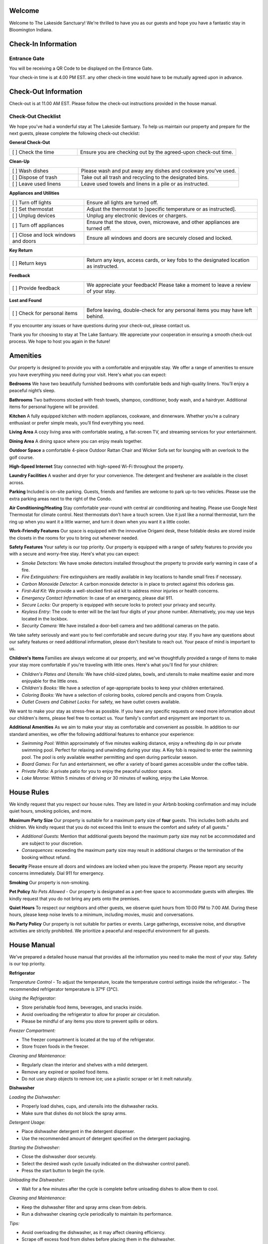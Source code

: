 Welcome
-------

Welcome to The Lakeside Sanctuary! We're thrilled to have you as our guests and hope you have a fantastic stay in Bloomington Indiana.

Check-In Information
--------------------

Entrance Gate
~~~~~~~~~~~~~
You will be receiving a QR Code to be displayed on the Entrance Gate. 

Your check-in time is at 4.00 PM EST. any other check-in time would have to be mutually agreed upon in advance.



Check-Out Information
---------------------

Check-out is at 11.00 AM EST. Please follow the check-out instructions provided in the house manual.

Check-Out Checklist
~~~~~~~~~~~~~~~~~~~

We hope you've had a wonderful stay at The Lakeside Santuary. To help us maintain our property and prepare for the next guests, please complete the following check-out checklist:

**General Check-Out**

.. list-table::
   :widths: 30 70
   :header-rows: 0

   * - [ ] Check the time
     - Ensure you are checking out by the agreed-upon check-out time.

**Clean-Up**

.. list-table::
   :widths: 30 70
   :header-rows: 0

   * - [ ] Wash dishes
     - Please wash and put away any dishes and cookware you've used.
   * - [ ] Dispose of trash
     - Take out all trash and recycling to the designated bins.
   * - [ ] Leave used linens
     - Leave used towels and linens in a pile or as instructed.

**Appliances and Utilities**

.. list-table::
   :widths: 30 70
   :header-rows: 0

   * - [ ] Turn off lights
     - Ensure all lights are turned off.
   * - [ ] Set thermostat
     - Adjust the thermostat to [specific temperature or as instructed].
   * - [ ] Unplug devices
     - Unplug any electronic devices or chargers.
   * - [ ] Turn off appliances
     - Ensure that the stove, oven, microwave, and other appliances are turned off.
   * - [ ] Close and lock windows and doors
     - Ensure all windows and doors are securely closed and locked.

**Key Return**

.. list-table::
   :widths: 30 70
   :header-rows: 0

   * - [ ] Return keys
     - Return any keys, access cards, or key fobs to the designated location as instructed.

**Feedback**

.. list-table::
   :widths: 30 70
   :header-rows: 0

   * - [ ] Provide feedback
     - We appreciate your feedback! Please take a moment to leave a review of your stay.

**Lost and Found**

.. list-table::
   :widths: 30 70
   :header-rows: 0

   * - [ ] Check for personal items
     - Before leaving, double-check for any personal items you may have left behind.

If you encounter any issues or have questions during your check-out, please contact us.

Thank you for choosing to stay at The Lake Santuary. We appreciate your cooperation in ensuring a smooth check-out process. We hope to host you again in the future!


Amenities
---------

Our property is designed to provide you with a comfortable and enjoyable stay. We offer a range of amenities to ensure you have everything you need during your visit. Here's what you can expect:

**Bedrooms**
We have two beautifully furnished bedrooms with comfortable beds and high-quality linens. You’ll enjoy a peaceful night’s sleep.

**Bathrooms**
Two bathrooms stocked with fresh towels, shampoo, conditioner, body wash, and a hairdryer. Additional items for personal hygiene will be provided.

**Kitchen**
A fully equipped kitchen with modern appliances, cookware, and dinnerware. Whether you’re a culinary enthusiast or prefer simple meals, you’ll find everything you need.

**Living Area**
A cozy living area with comfortable seating, a flat-screen TV, and streaming services for your entertainment.

**Dining Area**
A dining space where you can enjoy meals together.

**Outdoor Space**
a comfortable 4-piece Outdoor Rattan Chair and Wicker Sofa set for lounging with an overlook to the golf course.

**High-Speed Internet**
Stay connected with high-speed Wi-Fi throughout the property.

**Laundry Facilities**
A washer and dryer for your convenience. The detergent and freshener are available in the closet across.

**Parking**
Included is on-site parking. Guests, friends and families are welcome to park up-to two vehicles. Please use the extra parking areas next to the right of the Condo.

**Air Conditioning/Heating**
Stay comfortable year-round with central air conditioning and heating.
Please use Google Nest Thermostat for climate control. Nest thermostats don’t have a touch screen. Use it just like a normal thermostat, turn the ring up when you want it a little warmer, and turn it down when you want it a little cooler.

**Work-Friendly Features**
Our space is equipped with the innovative Origami desk, these foldable desks are stored inside the closets in the rooms for you to bring out whenever needed.

**Safety Features**
Your safety is our top priority. Our property is equipped with a range of safety features to provide you with a secure and worry-free stay. Here's what you can expect:

- *Smoke Detectors:* We have smoke detectors installed throughout the property to provide early warning in case of a fire.

- *Fire Extinguishers:* Fire extinguishers are readily available in key locations to handle small fires if necessary.

- *Carbon Monoxide Detector:* A carbon monoxide detector is in place to protect against this odorless gas.

- *First-Aid Kit:* We provide a well-stocked first-aid kit to address minor injuries or health concerns.

- *Emergency Contact Information:* In case of an emergency, please dial 911.

- *Secure Locks:* Our property is equipped with secure locks to protect your privacy and security.

- *Keyless Entry:* The code to enter will be the last four digits of your phone number. Alternatively, you may use keys located in the lockbox.

- *Security Camera:* We have installed a door-bell camera and two additional cameras on the patio.

We take safety seriously and want you to feel comfortable and secure during your stay. If you have any questions about our safety features or need additional information, please don't hesitate to reach out. Your peace of mind is important to us.

**Children's Items**
Families are always welcome at our property, and we've thoughtfully provided a range of items to make your stay more comfortable if you're traveling with little ones. Here's what you'll find for your children:

- *Children's Plates and Utensils:* We have child-sized plates, bowls, and utensils to make mealtime easier and more enjoyable for the little ones.

- *Children's Books:* We have a selection of age-appropriate books to keep your children entertained.

- *Coloring Books:* We have a selection of coloring books, colored pencils and crayons from Crayola.

- *Outlet Covers and Cabinet Locks:* For safety, we have outlet covers available.

We want to make your stay as stress-free as possible. If you have any specific requests or need more information about our children's items, please feel free to contact us. Your family's comfort and enjoyment are important to us.

**Additional Amenities**
As we aim to make your stay as comfortable and convenient as possible. In addition to our standard amenities, we offer the following additional features to enhance your experience:

- *Swimming Pool:* Within approximately of five minutes walking distance, enjoy a refreshing dip in our private swimming pool. Perfect for relaxing and unwinding during your stay.  A Key fob is required to enter the swimming pool. The pool is only available weather permitting and  open during particular season.

- *Board Games:* For fun and entertainment, we offer a variety of board games accessible under the coffee table.

- *Private Patio:* A private patio for you to enjoy the peaceful outdoor space.

- *Lake Monroe:* Within 5 minutes of driving or 30 minutes of walking, enjoy the Lake Monroe.


House Rules
-----------

We kindly request that you respect our house rules. They are listed in your Airbnb booking confirmation and may include quiet hours, smoking policies, and more.

**Maximum Party Size** Our property is suitable for a maximum party size of **four** guests. This includes both adults and children. We kindly request that you do not exceed this limit to ensure the comfort and safety of all guests."

- *Additional Guests:* Mention that additional guests beyond the maximum party size may not be accommodated and are subject to your discretion.

- *Consequences:* exceeding the maximum party size may result in additional charges or the termination of the booking without refund.

**Security** Please ensure all doors and windows are locked when you leave the property. Please report any security concerns immediately. Dial 911 for emergency.

**Smoking** Our property is non-smoking.

**Pet Policy** *No Pets Allowed* - Our property is designated as a pet-free space to accommodate guests with allergies. We kindly request that you do not bring any pets onto the premises.

**Quiet Hours** To respect our neighbors and other guests, we observe quiet hours from 10:00 PM to 7:00 AM. During these hours, please keep noise levels to a minimum, including movies, music and conversations.

**No Party Policy** Our property is not suitable for parties or events. Large gatherings, excessive noise, and disruptive activities are strictly prohibited. We prioritize a peaceful and respectful environment for all guests.

House Manual
------------

We've prepared a detailed house manual that provides all the information you need to make the most of your stay. Safety is our top priority.

**Refrigerator**

*Temperature Control*
- To adjust the temperature, locate the temperature control settings inside the refrigerator.
- The recommended refrigerator temperature is 37°F (3°C).

*Using the Refrigerator:*

- Store perishable food items, beverages, and snacks inside.
- Avoid overloading the refrigerator to allow for proper air circulation.
- Please be mindful of any items you store to prevent spills or odors.

*Freezer Compartment:*

- The freezer compartment is located at the top of the refrigerator.
- Store frozen foods in the freezer.

*Cleaning and Maintenance:*

- Regularly clean the interior and shelves with a mild detergent.
- Remove any expired or spoiled food items.
- Do not use sharp objects to remove ice; use a plastic scraper or let it melt naturally.

**Dishwasher**

*Loading the Dishwasher:*

- Properly load dishes, cups, and utensils into the dishwasher racks.
- Make sure that dishes do not block the spray arms.

*Detergent Usage:*

- Place dishwasher detergent in the detergent dispenser.
- Use the recommended amount of detergent specified on the detergent packaging.

*Starting the Dishwasher:*

- Close the dishwasher door securely.
- Select the desired wash cycle (usually indicated on the dishwasher control panel).
- Press the start button to begin the cycle.

*Unloading the Dishwasher:*

- Wait for a few minutes after the cycle is complete before unloading dishes to allow them to cool.

*Cleaning and Maintenance:*

- Keep the dishwasher filter and spray arms clean from debris.
- Run a dishwasher cleaning cycle periodically to maintain its performance.

*Tips:*

- Avoid overloading the dishwasher, as it may affect cleaning efficiency.
- Scrape off excess food from dishes before placing them in the dishwasher.

If you encounter any issues with the refrigerator or dishwasher during your stay, please contact us for assistance. We want to ensure your experience is trouble-free and enjoyable.

**Washer**

*Loading the Washer:*

- Open the washer door and load your laundry items.
- Avoid overloading the washer to allow for proper cleaning and prevent tangling.

*Detergent Usage:*

- Add laundry detergent to the detergent dispenser. Use the recommended amount specified on the detergent packaging.

*Selecting a Wash Cycle:*

- Press the power button to turn on the washer.
- Use the control panel to select the desired wash cycle. Options may include Normal, Delicate, Quick, etc.
- Adjust the water temperature and spin settings if needed.
- Press the start button to initiate the cycle.

*Washing Special Items:*

- For delicate or special items, select the appropriate cycle, and consider using a laundry bag.
- Separate white and colored laundry to prevent color bleeding.

*Unloading the Washer:*

- Wait for a few minutes after the cycle is complete before unloading your laundry.

*Cleaning and Maintenance:*

- After use, wipe down the door gasket and leave the washer door ajar to prevent mold growth.

If you experience any issues with the washer during your stay, or if you have any questions about their operation, please do not hesitate to contact us. We're here to ensure that your stay is enjoyable and hassle-free.

**Dryer**

*Loading the Dryer:*

- Open the dryer door and load your clean, wet laundry.
- Do not overload the dryer; leave enough space for proper drying.

*Lint Filter:*

- Before each use, clean the lint filter located inside the door.
- A clean lint filter ensures efficient drying and prevents fire hazards.

*Selecting a Drying Cycle:*

- Press the power button to turn on the dryer.
- Use the control panel to select the desired drying cycle, such as Regular, Delicate, or Time Dry.
- Adjust the heat settings as needed.
- Press the start button to begin the drying cycle.

*Unloading the Dryer:*

- Wait for a few minutes after the cycle is complete before unloading your dry laundry.

*Cleaning and Maintenance:*

- Periodically clean the dryer's exterior and the interior drum to remove lint and debris.

*Tips:*

- For energy efficiency, avoid over-drying your clothes. Use the automatic sensor if available.

If you experience any issues with the dryer during your stay, or if you have any questions about their operation, please do not hesitate to contact us. We're here to ensure that your stay is enjoyable and hassle-free.


**Oven**

*Using the Oven:*

- To use the oven, turn the control knob or press the digital display to set the desired temperature.
- Preheat the oven as needed before placing your dishes inside.

*Baking and Roasting:*

- The oven is suitable for baking and roasting a wide range of dishes, from casseroles to baked goods.
- Please use oven-safe cookware, baking sheets, and containers.

*Cleaning Up:*

- After using the oven, allow it to cool before cleaning. Wipe away any spills with a damp cloth.
- Please do not use abrasive cleaners or sharp objects that may damage the oven's interior.

*Safety Precautions:*

- Always supervise cooking, and never leave the oven unattended while in use.
- Keep flammable materials away from the oven and the stovetop.

If you encounter any issues with the oven during your stay or if you have any questions about their operation, please do not hesitate to contact us. We're here to ensure that your stay is enjoyable and hassle-free.

**Microwave**

*Using the Microwave:*

- To use the microwave, open the door, place your dish inside, and close the door securely.
- Use the microwave's control panel to set the cooking time and power level.

*Heating and Reheating:*

- The microwave is ideal for heating and reheating food items.
- Please use microwave-safe containers and cover them with microwave-safe lids

*Cleaning Up:*

- Clean the microwave's interior and exterior with a damp cloth. Wipe away any spills or splatters.
- Avoid using abrasive cleaners that may damage the microwave's surfaces.

*Safety Precautions:*

- Use microwave-safe containers to prevent accidents and fires.
- Do not place metal or aluminum foil in the microwave.

*Tips:*

- Follow cooking instructions for specific items, such as defrosting or reheating.

If you encounter any issues with the microwave during your stay or if you have any questions about their operation, please do not hesitate to contact us. We're here to ensure that your stay is enjoyable and hassle-free.

**Coffee Maker**

*1. Powering On:*

To turn on the Keurig, simply press the power button located on the machine.

*2. Brewing Coffee:*

	a. Lift the handle to open the brewer, insert a Keurig K-Cup, and close the handle.
	b. Select your desired cup size on the touch screen. Common cup sizes include 6 oz, 8 oz, and 10 oz.
	c. Press the brew button to start the brewing process.

*3. Handling K-Cups:*

	a. Please use only Keurig-compatible K-Cups. They are readily available in stores.
	b. After brewing, the K-Cup is automatically ejected into the used K-Cup container. When it's full, you can dispose of the used K-Cups in the trash.

*4. Cleaning:*

	a. After use, wipe down the drip tray and remove any coffee spillage.
	b. Periodically clean the water reservoir to prevent buildup.

*5. Powering Off:*

	To turn off the Keurig, press and hold the power button. The machine will shut down.

*6. Refilling Water:*

If the water reservoir is empty, please refill it with fresh water before brewing your coffee.

*Guidelines and Recommendations*

- We provide a selection of coffee K-Cups for your convenience. Feel free to use them.
- Be cautious when handling hot coffee and ensure that your cup is suitable for hot beverages.
- If you experience any issues or need assistance with the Keurig, please don't hesitate to contact us.

*Notes*

- The Keurig is for coffee and hot beverage use only. Please do not use it for other liquids or purposes.
- Do not attempt to take apart or service the Keurig. If you encounter a problem, contact us for assistance.

We want your experience with the Keurig coffee maker to be as enjoyable as possible. Please follow these guidelines to ensure its proper use.


**Ice Maker**

*1. Making Ice:*

- The ice maker is designed to produce ice automatically. It does not require any manual ice tray filling.
- To start the ice-making process, press the power button located on the ice maker.

*2. Ice Capacity:*

- The ice maker has a specified capacity for ice production. Please avoid overloading it.
- The ice maker will automatically stop producing ice when the maximum capacity is reached.

*3. Ice Collection:*

- When ice is produced, it will drop into the ice storage bin inside the ice maker.
- You can access the ice from the storage bin by opening the ice maker's door.

*4. Cleaning:*

- Periodically, clean the interior and exterior of the ice maker with a damp cloth.
- Do not use abrasive cleaners that may damage the surfaces.

*5. Powering Off:*

- To turn off the ice maker, press and hold the power button. The machine will shut down.

*Safety Guidelines*

a. Avoid Tampering:

Do not disassemble or attempt to service the ice maker. If you experience any issues, please contact us for assistance.

b. Ice Hygiene:

- Only use ice produced by the ice maker for consumption. Do not use it for other purposes.
- The ice bin should be regularly cleaned to prevent ice from becoming contaminated.

c. Water Source:

The ice maker is connected to a clean water source. Do not tamper with the water supply or plumbing.

d. Child Safety:

If you have children, please ensure they do not play with the ice maker or try to access it without supervision.

If you notice any problems or unusual behavior of the ice maker, please inform us immediately. We will address the issue promptly.

**Televisions**

There are three LED TVs that are in the Living room and each bedroom with 60-inch, 50-inch and 43-inch respectively. The TVs are Ruko-enabled devices and guest-mode is enabled. Guests are expected to use them with their own accounts.

**Mobile Chargers**

There are few spots available across the property to wirelessly charging mobile phones. 

**Humidifier**

Humidifier is available for use in the closet across the Washer/Dryer.


**Climate Control / Google Nest Thermostat**

*Select Heating or Cooling Mode*: Rotate the outer ring of the thermostat to select either the heating mode (represented by a flame icon) or the cooling mode (represented by a snowflake icon), depending on your comfort needs.
*Adjust the Temperature*: Use the same outer ring to adjust the temperature to your desired setting. For heating, increase the temperature if you want warmer air, and for cooling, decrease the temperature for cooler air.




Local Recommendations, Attractions and Activities
-------------------------------------------------
Please check our :doc:`list of recommendations <blm-intro>` or `Visit Bloomington <https://www.visitbloomington.com>`_.


Contact Us
----------

If you have any questions or encounter any issues during your stay, we’re here to help. You can reach us through the Airbnb messaging platform, by phone 617-763-1324 or via email at easyrentalblmin@gmail.com.

Reviews and Feedback
--------------------

We truly value your feedback. After your stay, please consider leaving a review on the Airbnb platform. Your insights are invaluable for both us and future guests.

We hope you have a wonderful time in Bloomington, and that your stay at our Airbnb, The Lakeside Sanctuary, is comfortable and enjoyable. Please feel free to make yourself at home, and don’t hesitate to reach out if you need anything.


Disclaimer
----------
As guests renting our Airbnb property, you acknowledge and agree that you are responsible for your actions during your stay. While we strive to provide a comfortable and enjoyable experience, we cannot guarantee against unforeseen circumstances. Therefore, we kindly ask that you treat our property with respect and follow the house rules outlined in our guidebook. Please note that the hosts are not liable for any issues that may arise during your rental period, including but not limited to accidents, injuries, or damages to personal property. Your safety and satisfaction are important to us, so please reach out if you have any questions or concerns. Thank you for choosing to stay with us, and we hope you have a wonderful time at our Airbnb!


Warm regards,

Teresia & Tandhy

The Lakeside Sanctuary

easyrentalblmin@gmail.com
